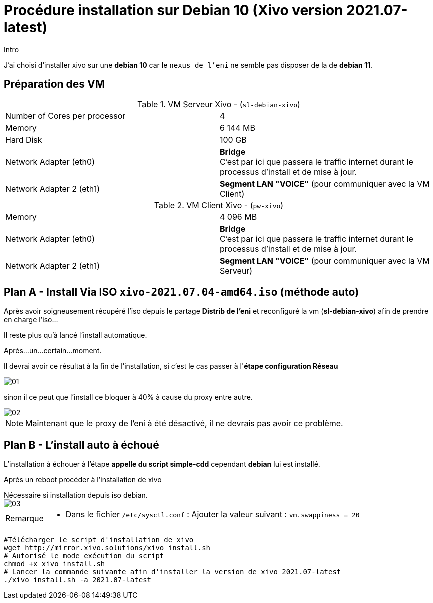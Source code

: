 = Procédure installation sur Debian 10 (Xivo version 2021.07-latest)
:navtitle: Install Xivo / Debian 10

.Intro
****
J'ai choisi d'installer xivo sur une *debian 10* car le `nexus de l'eni` ne semble pas disposer de la de *debian 11*.
****


== Préparation des VM


.VM Serveur Xivo - (`sl-debian-xivo`)
|===
| Number of Cores per processor | 4
| Memory                        | 6 144 MB
| Hard Disk                     | 100 GB
| Network Adapter (eth0)        | *Bridge* +
C'est par ici que passera le traffic internet durant le processus d'install et de mise à jour.
| Network Adapter 2 (eth1)      | *Segment LAN "VOICE"* (pour communiquer avec la VM Client)
|===

.VM Client Xivo - (`pw-xivo`)
|===
| Memory                        | 4 096 MB
| Network Adapter (eth0)        | *Bridge* +
C'est par ici que passera le traffic internet durant le processus d'install et de mise à jour.
| Network Adapter 2 (eth1)      | *Segment LAN "VOICE"* (pour communiquer avec la VM Serveur)
|===


== Plan A - Install Via ISO `xivo-2021.07.04-amd64.iso` (méthode auto)

Après avoir soigneusement récupéré l'iso depuis le partage *Distrib de l'eni* et reconfiguré la vm (*sl-debian-xivo*) afin de prendre en charge l'iso...

Il reste plus qu'à lancé l'install automatique.

Après...un...certain...moment.

Il devrai avoir ce résultat à la fin de l'installation, si c'est le cas passer à l'*étape configuration Réseau*

image::tssr2023/module-07/01.png[]

sinon il ce peut que l'install ce bloquer à 40% à cause du proxy entre autre.

image::tssr2023/module-07/02.png[]

NOTE: Maintenant que le proxy de l'eni à été désactivé, il ne devrais pas avoir ce problème.

== Plan B - L'install auto à échoué

L'installation à échouer à l'étape *appelle du script simple-cdd* cependant *debian* lui est installé.

Après un reboot procéder à l'installation de xivo

.Nécessaire si installation depuis iso debian.
****

image::tssr2023/module-07/03.png[]


[NOTE,caption=Remarque]
====


* Dans le fichier `/etc/sysctl.conf` : Ajouter la valeur suivant : `vm.swappiness = 20`

====
****


[source,bash]
----
#Télécharger le script d'installation de xivo
wget http://mirror.xivo.solutions/xivo_install.sh
# Autorisé le mode exécution du script
chmod +x xivo_install.sh
# Lancer la commande suivante afin d'installer la version de xivo 2021.07-latest
./xivo_install.sh -a 2021.07-latest
----